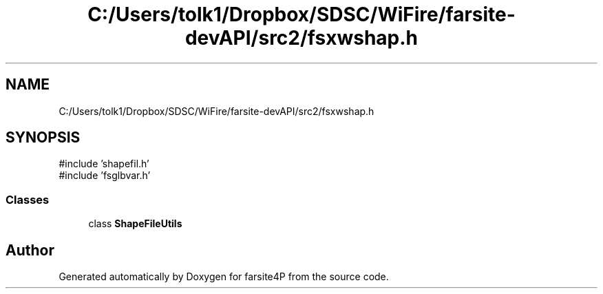 .TH "C:/Users/tolk1/Dropbox/SDSC/WiFire/farsite-devAPI/src2/fsxwshap.h" 3 "farsite4P" \" -*- nroff -*-
.ad l
.nh
.SH NAME
C:/Users/tolk1/Dropbox/SDSC/WiFire/farsite-devAPI/src2/fsxwshap.h
.SH SYNOPSIS
.br
.PP
\fR#include 'shapefil\&.h'\fP
.br
\fR#include 'fsglbvar\&.h'\fP
.br

.SS "Classes"

.in +1c
.ti -1c
.RI "class \fBShapeFileUtils\fP"
.br
.in -1c
.SH "Author"
.PP 
Generated automatically by Doxygen for farsite4P from the source code\&.
